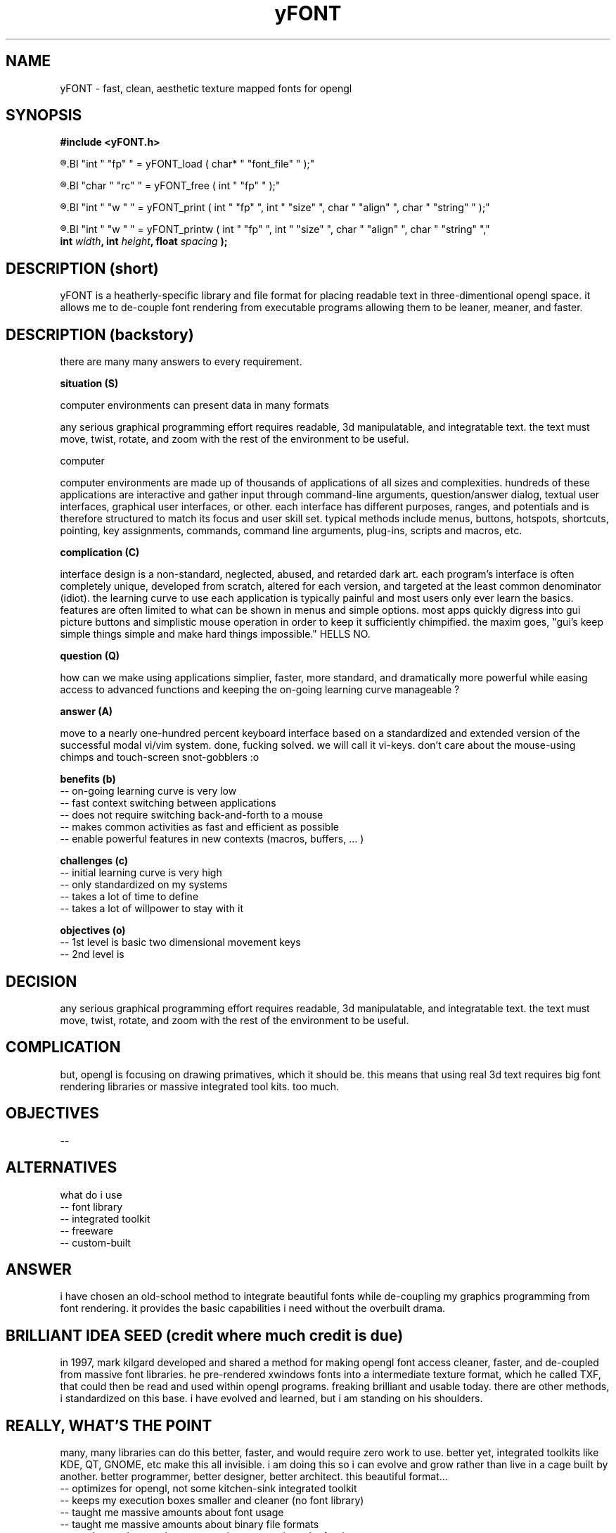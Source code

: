 ." heatherly hand crafted (like a dope)
."
." sections, break up the document into pieces
."   .SH <str>   begin a new section
."   .SS <str>   begin a new sub-section
."
." paragraphs, if not special formatting is used, these are unnecessary
."   .PP         before a set of contiguous lines will run them together into
."               a single paragraph -- helps if macros separate by accident
."   .RS <n>     start a paragraph indented by <n> characters (i use 3 mostly)
."   .RE         end that relative paragraph
."   .IP <str>   uses <str> as an outdent and the next line is indented
."   .TP         tag paragraph which has a more controllable outdent than .IP
."   .HP         start hanging paragraph where all following lines are indented
."
."
."
."
."
.TH yFONT 3 2010-Aug "linux" "heatherly custom programming manual"

.SH NAME
yFONT \- fast, clean, aesthetic texture mapped fonts for opengl
.SH SYNOPSIS
.nf
.B #include  <yFONT.h>
.sp
.R  prepare a font for use
.BI "int   " "fp" " = yFONT_load   ( char* " "font_file" " );"
.sp
.R  remove a font from memory when finished using
.BI "char  " "rc" " = yFONT_free   ( int " "fp" " );"
.sp
.R  print a normal string with some formatting control
.BI "int   " "w " " = yFONT_print  ( int " "fp" ", int " "size" ", char " "align" ", char " "string" " );"
.sp
.R  print a word-wrapped string with some formatting control
.BI "int   " "w " " = yFONT_printw ( int " "fp" ", int " "size" ", char " "align" ", char " "string" ","
.BI "                             int " "width" ", int " "height" ", float " "spacing" " );"

.SH DESCRIPTION (short)
yFONT is a heatherly-specific library and file format for placing readable text
in three-dimentional opengl space.  it allows me to de-couple font rendering
from executable programs allowing them to be leaner, meaner, and faster.

.SH DESCRIPTION (backstory)
there are many many answers to every requirement.

.B situation (S)

computer environments can present data in many formats

any serious graphical programming effort requires readable, 3d manipulatable,
and integratable text.  the text must move, twist, rotate, and zoom with the
rest of the environment to be useful.

computer 

computer environments are made up of thousands of applications of all sizes
and complexities.  hundreds of these applications are interactive and gather
input through command-line arguments, question/answer dialog, textual user
interfaces, graphical user interfaces, or other.  each interface has different
purposes, ranges, and potentials and is therefore structured to match its
focus and user skill set.  typical methods include menus, buttons, hotspots,
shortcuts, pointing, key assignments, commands, command line arguments,
plug-ins, scripts and macros, etc.

.B complication (C)

interface design is a non-standard, neglected, abused, and retarded dark art.
each program's interface is often completely unique, developed from scratch,
altered for each version, and targeted at the least common denominator
(idiot).  the learning curve to use each application is typically painful
and most users only ever learn the basics.  features are often limited to
what can be shown in menus and simple options.  most apps quickly digress
into gui picture buttons and simplistic mouse operation in order to keep it
sufficiently chimpified.  the maxim goes, "gui's keep simple things simple
and make hard things impossible."  HELLS NO.

.B question (Q)

how can we make using applications simplier, faster, more standard, and
dramatically more powerful while easing access to advanced functions and
keeping the on-going learning curve manageable ?

.B answer (A)

move to a nearly one-hundred percent keyboard interface based on a standardized
and extended version of the successful modal vi/vim system.  done, fucking
solved.  we will call it vi-keys.  don't care about the mouse-using chimps and
touch-screen snot-gobblers :o

.B benefits (b)
   -- on-going learning curve is very low
   -- fast context switching between applications
   -- does not require switching back-and-forth to a mouse
   -- makes common activities as fast and efficient as possible
   -- enable powerful features in new contexts (macros, buffers, ... )

.B challenges (c)
   -- initial learning curve is very high
   -- only standardized on my systems
   -- takes a lot of time to define
   -- takes a lot of willpower to stay with it

.B objectives (o)
   -- 1st level is basic two dimensional movement keys
   -- 2nd level is 





.SH DECISION

.b situation.  
any serious graphical programming effort requires readable, 3d manipulatable,
and integratable text.  the text must move, twist, rotate, and zoom with the
rest of the environment to be useful.

.SH COMPLICATION
but, opengl is focusing on drawing primatives, which it should be.  this means
that using real 3d text requires big font rendering libraries or massive
integrated tool kits.  too much.

.SH OBJECTIVES
   -- 

.SH ALTERNATIVES
what do i use
   -- font library
   -- integrated toolkit
   -- freeware
   -- custom-built

.SH ANSWER
i have chosen an old-school method to integrate beautiful fonts while
de-coupling my graphics programming from font rendering.  it provides the
basic capabilities i need without the overbuilt drama.

.SH BRILLIANT IDEA SEED (credit where much credit is due)
in 1997, mark kilgard developed and shared a method for making opengl
font access cleaner, faster, and de-coupled from massive font libraries.
he pre-rendered xwindows fonts into a intermediate texture format, which
he called TXF, that could then be read and used within opengl programs.
freaking brilliant and usable today.  there are other methods, i standardized
on this base.  i have evolved and learned, but i am standing on his shoulders.

.SH REALLY, WHAT'S THE POINT
many, many libraries can do this better, faster, and would require zero work
to use.  better yet, integrated toolkits like KDE, QT, GNOME, etc make this
all invisible.  i am doing this so i can evolve and grow rather than live in a
cage built by another.  better programmer, better designer, better architect.
this beautiful format...
   -- optimizes for opengl, not some kitchen-sink integrated toolkit
   -- keeps my execution boxes smaller and cleaner (no font library)
   -- taught me massive amounts about font usage
   -- taught me massive amounts about binary file formats
   -- taught me about maintenance as i am a voracious dogfooder

.SH OVERVIEW
yFONT is a simple and clean set of custom library functions to provide
fast, flexible, and aesthetic display of 3D manipulatible text in
opengl applications which is both hard and rare.  its purpose is to transform
a troublesome, involved, and painful task into a simple, repeatable,
and predicable one.

the fonts used for yFONT are a special format particularly adapted to the
strengths of opengl.  this library will use textures to store and display
font glyphs which can then be rapidly manipulated in 2D and 3D to create
stunning displays using hardware acceleration.  to aid performance, glyphs
for a particular font are stored in a single texture as a texture atlas.

a key design decision was to decouple texture creation and
texture-mapped font usage enabling the opengl application to be independent
of any font libraries or particular windowing system.

to accomplish these features, yFONT is actually a group of tools...
   - txf_make to create the "txf" font files from "ttf" fonts
   - txf_show to inspect existing "txf" files
   - txf_inst to automate the creation of common "txf" files
   - yFONT to merge with c/opengl programs to display the actual text

yFONT will specifically handle the following...
   - load a prepared texture-mapped font
   - display a c-string of letters at varying font sizes
   - allow different alignments on the text (left, middle, ...)
   - provide simple word wrapping ability
   - unload a font

yFONT will NOT handle specialty needs like that are less common...
   - kerning specific letter pairs (its about speed, not accuracy)
   - curved and fitted text (better handled by programs)
   - alteration to bold, italic, underline, (separate files)
   - extended and wide-characters beyond the basic 256 (who cares)

AS ALWAYS, there are many stable, accepted, existing programs that have
been built by better programmers and are likely superior in speed, size,
capability, and reliability; BUT, i would not have learned nearly as much
using them, so i follow the adage..

TO TRULY LEARN> do not seek to follow in the footsteps of the men of old;
seek what they sought ~ Matsuo Basho

THE UNDERLYING IDEA is to use this build process to learn new programming
capabilities and put additional pressure on me to improve my standards,
maintenance, and coding environment.  just using programs and ideas does
not lead to understanding -- so get in there and get messy ;)

.SH DESCRIPTION

the
.B yFONT_load()
library function reads a speccially formatted texture-mapped font file into
texture memory as well as prepares for its use at a texture atlas

the
.B yFONT_free()
library function clears a previously loaded font file out of both texture and
normal memory after its use is complete

the
.B yFONT_print()
library function takes a c-string and displays it to the current opengl position
using three other arguments -- a font texture, a point size, and an alignment

the
.B yFONT_printw()
library function builds on the yFONT_print() function and adds a basic word-
wrapping ability within a given bounding box (w, h) and line spacing.

.SH ARGUMENT DEFINITIONS

.I fp
is an integer that identifies a texture-mapped font to the library.  this
integer is checked for validity before use

.I font_file
is a c-string containing the name of the a texture mapped font file stored in
the local shared font directory /usr/local/t_hyasdo/fonts

.I size
is the specification of the font size in points.  while this may be any
integer, it really can only reasonably range from about 6 point on the small
side to something like 96 on the very large side.  8 is generally a reasonable
working text, 10-12 tends to be a good header size, and 18 is a decent header

.I align
is the specification of the text alignment to the starting point and is a
combination of both vertical and horizontal alignments using constants.

there are four vertical alignments...
   BOT  : very bottom of lowest possible decender, such as a 'g'
   BAS  : baseline of letters, such as the bottom of an 'a'
   MID  : vertical middle of letters, such as 'a' and 'c'
   TOP  : very top ot the highest ascender, such as an 'l' or 'h'

and there are three horizontal alignments...
   LEF  : placed so the start of the text is at the current position
   CEN  : placed so the center of the text is at the current position
   RIG  : placed so the end of the text is at the current position

which are combined into constant names such as...
.RS 3
.B YF_BASLEF,
.R which means baseline and left-aligned
.RE
.RS 3
.B YF_MIDCEN,
.R which means centered in both directions
.RE
.RS 3
.B YF_TOPRIG,
.R which means the top is and text ends at origin
.RE

.I string
is a c-string containing the text to be printed to the screen.  if any
characters are requested that are not in the font texture, they will simply
be excluded as if they were never there

.I width
is an integer indicating the width of the bounding box for the text to word
wrap in.  this value is in units in the opengl context.

.I height
is an integer indicating the height of the bounding box for the text to word
wrap in.  this value is in units in the opengl context.

.I spacing
is a float indicating the scaling factor for line spacing in the word
wrapping, where 1.0 means use the normal spacing, < 1.0 means closer, and
> 1.0 means the lines are further apart

.SH RETURN VALUE

.I fp
is an integer that identifies a texture-mapped font to the library.  this
integer is checked for validity before use

.I rc
is a simple return code that provides basic feedback to the calling program

.I w
is the width of the actually printed text to aid with the placement of other
text.  this value is in units of the opengl context.

.SH EXAMPLE

#include  <yFONT.h>

/*---(globals)----------------------*/
.nf
char  *face_sm  = "verdana_sm";
int    txf_sm;

/*---(load font)--------------------*/
txf_sm = yFONT_load(face_sm);
if (txf_sm <  0) {
   fprintf(stderr, "Problem loading %s\\n", face_sm);
   exit(1);
}

((opengl code to setup and draw))

/*---(show text)--------------------*/
glPushMatrix(); {
   glColor4f (0.0, 0.0, 0.0, 1.0);
   glTranslatef(   0.0, -290.0,  40.0);
   yFONT_print  (txf_sm, 8, YF_BASCEN, "testing");
} glPopMatrix();

((opengl code flush and swap))

/*---(free font)--------------------*/
yFONT_free(txf_sm);

.SH FILES

.I /usr/local/t_hyasdo/fonts/
.RS 3
this directory is where texture-mapped fonts should be stored and hence where
the library expects to find them
.RE

.I <name>.txf
.RS 3
this is the naming convension of our standard texture-mapped font file and
therefore makes it easy to identify
.RE

.SH BUGS

the programmer needs to properly set the blend functions for the text to look
right and those settings are different for light or dark text.  crap.  gotta
figure out a way to make this easier in the long run

.SH RESOURCES
will only work on an xwindows and opengl system and is probably not worth
using without hardware acceleration

.SH AUTHOR
the_heatherlys

.SH SEE ALSO
.BR txf_make "(1), " txf_show "(1), " txf_inst "(9)"

.SH COLOPHON
this page is part of a documentation package mean to make our use of the
heatherly libraries easier and faster
